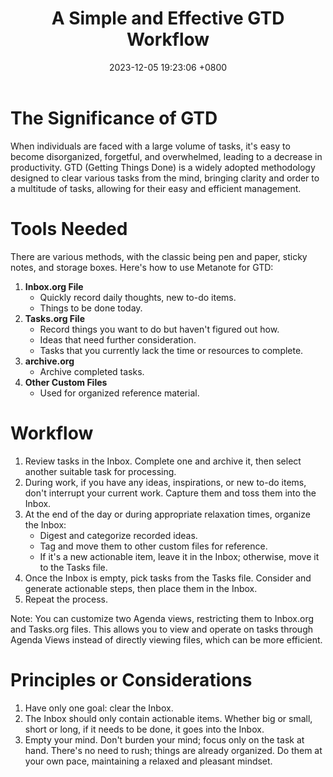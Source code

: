 #+TITLE: A Simple and Effective GTD Workflow
#+DATE: 2023-12-05 19:23:06 +0800
#+OPTIONS: toc:nil num:t ^:t
#+PROPERTY: LANGUAGE en
#+PROPERTY: SLUG a_simple_and_effective_gtd_workflow

* The Significance of GTD
When individuals are faced with a large volume of tasks, it's easy to become disorganized, forgetful, and overwhelmed, leading to a decrease in productivity. GTD (Getting Things Done) is a widely adopted methodology designed to clear various tasks from the mind, bringing clarity and order to a multitude of tasks, allowing for their easy and efficient management.

* Tools Needed
There are various methods, with the classic being pen and paper, sticky notes, and storage boxes. Here's how to use Metanote for GTD:
1. **Inbox.org File**
   - Quickly record daily thoughts, new to-do items.
   - Things to be done today.
2. **Tasks.org File**
   - Record things you want to do but haven't figured out how.
   - Ideas that need further consideration.
   - Tasks that you currently lack the time or resources to complete.
3. **archive.org**
   - Archive completed tasks.
4. **Other Custom Files**
   - Used for organized reference material.

* Workflow
1. Review tasks in the Inbox. Complete one and archive it, then select another suitable task for processing.
2. During work, if you have any ideas, inspirations, or new to-do items, don't interrupt your current work. Capture them and toss them into the Inbox.
3. At the end of the day or during appropriate relaxation times, organize the Inbox:
   - Digest and categorize recorded ideas.
   - Tag and move them to other custom files for reference.
   - If it's a new actionable item, leave it in the Inbox; otherwise, move it to the Tasks file.
4. Once the Inbox is empty, pick tasks from the Tasks file. Consider and generate actionable steps, then place them in the Inbox.
5. Repeat the process.

Note: You can customize two Agenda views, restricting them to Inbox.org and Tasks.org files. This allows you to view and operate on tasks through Agenda Views instead of directly viewing files, which can be more efficient.

* Principles or Considerations
1. Have only one goal: clear the Inbox.
2. The Inbox should only contain actionable items. Whether big or small, short or long, if it needs to be done, it goes into the Inbox.
3. Empty your mind. Don't burden your mind; focus only on the task at hand. There's no need to rush; things are already organized. Do them at your own pace, maintaining a relaxed and pleasant mindset.
